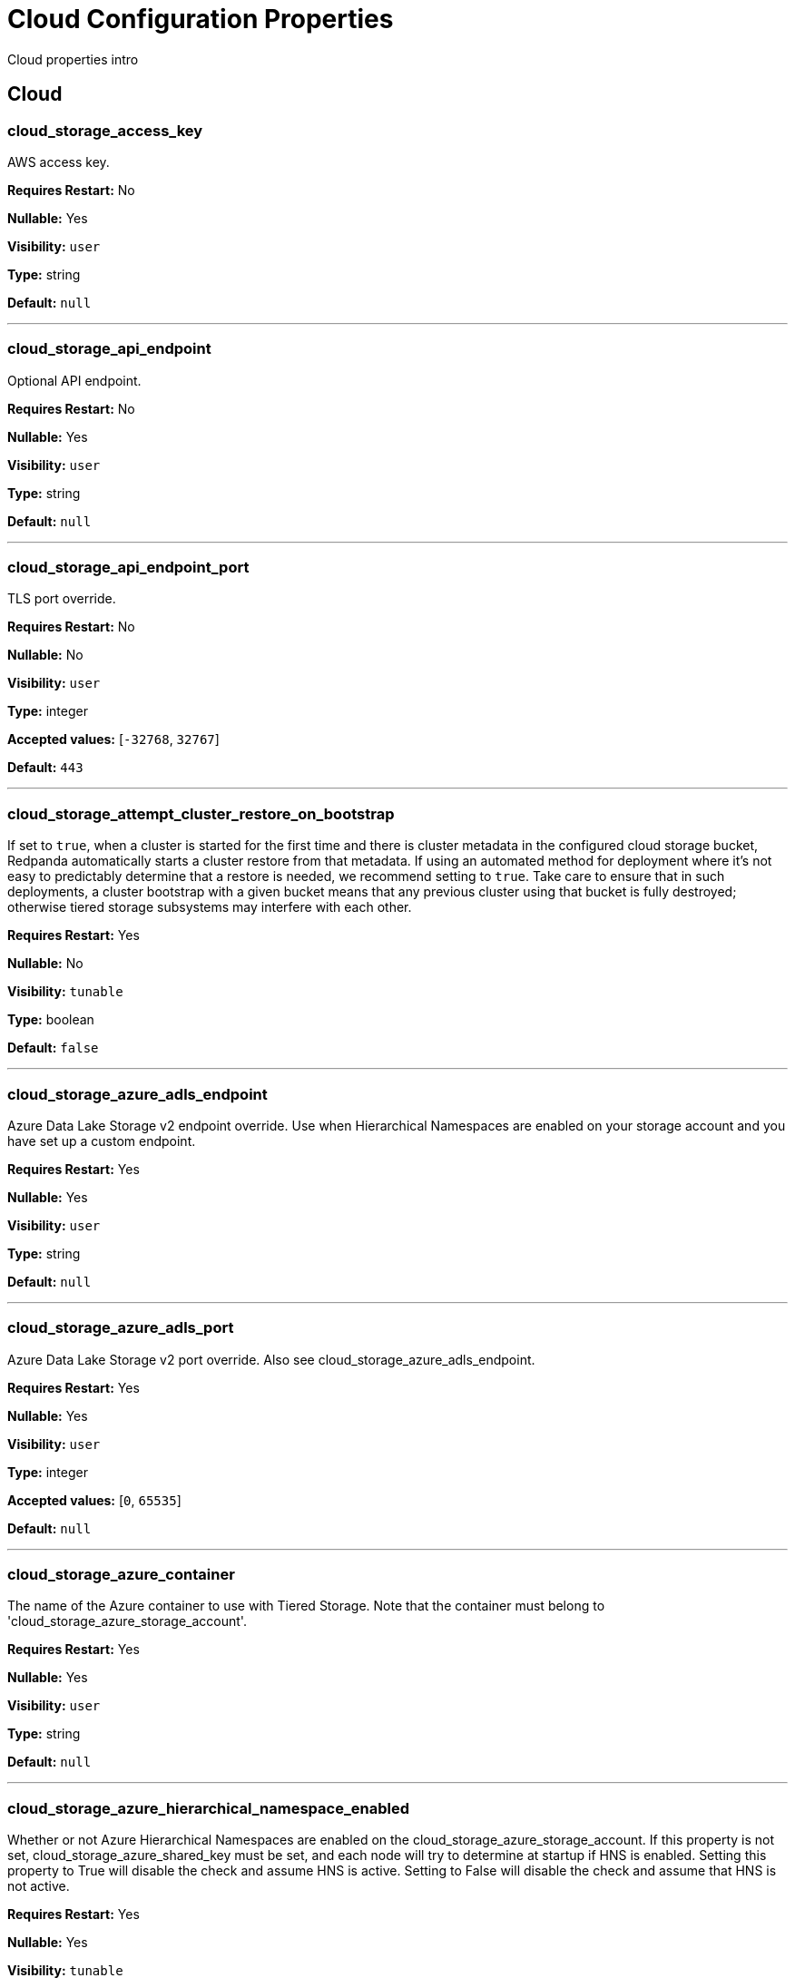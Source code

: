 = Cloud Configuration Properties 
:description: Cloud configuration properties list. 

Cloud properties intro

== Cloud

=== cloud_storage_access_key

AWS access key.

*Requires Restart:* No

*Nullable:* Yes

*Visibility:* `user`

*Type:* string

*Default:* `null`

---

=== cloud_storage_api_endpoint

Optional API endpoint.

*Requires Restart:* No

*Nullable:* Yes

*Visibility:* `user`

*Type:* string

*Default:* `null`

---

=== cloud_storage_api_endpoint_port

TLS port override.

*Requires Restart:* No

*Nullable:* No

*Visibility:* `user`

*Type:* integer

*Accepted values:* [`-32768`, `32767`]

*Default:* `443`

---

=== cloud_storage_attempt_cluster_restore_on_bootstrap

If set to `true`, when a cluster is started for the first time and there is cluster metadata in the configured cloud storage bucket, Redpanda automatically starts a cluster restore from that metadata. If using an automated method for deployment where it's not easy to predictably determine that a restore is needed, we recommend setting to `true`. Take care to ensure that in such deployments, a cluster bootstrap with a given bucket means that any previous cluster using that bucket is fully destroyed; otherwise tiered storage subsystems may interfere with each other.

*Requires Restart:* Yes

*Nullable:* No

*Visibility:* `tunable`

*Type:* boolean

*Default:* `false`

---

=== cloud_storage_azure_adls_endpoint

Azure Data Lake Storage v2 endpoint override. Use when Hierarchical Namespaces are enabled on your storage account and you have set up a custom endpoint.

*Requires Restart:* Yes

*Nullable:* Yes

*Visibility:* `user`

*Type:* string

*Default:* `null`

---

=== cloud_storage_azure_adls_port

Azure Data Lake Storage v2 port override. Also see cloud_storage_azure_adls_endpoint.

*Requires Restart:* Yes

*Nullable:* Yes

*Visibility:* `user`

*Type:* integer

*Accepted values:* [`0`, `65535`]

*Default:* `null`

---

=== cloud_storage_azure_container

The name of the Azure container to use with Tiered Storage. Note that the container must belong to 'cloud_storage_azure_storage_account'.

*Requires Restart:* Yes

*Nullable:* Yes

*Visibility:* `user`

*Type:* string

*Default:* `null`

---

=== cloud_storage_azure_hierarchical_namespace_enabled

Whether or not Azure Hierarchical Namespaces are enabled on the cloud_storage_azure_storage_account. If this property is not set, cloud_storage_azure_shared_key must be set, and each node will try to determine at startup if HNS is enabled. Setting this property to True will disable the check and assume HNS is active. Setting to False will disable the check and assume that HNS is not active.

*Requires Restart:* Yes

*Nullable:* Yes

*Visibility:* `tunable`

*Type:* boolean

*Default:* `null`

---

=== cloud_storage_azure_managed_identity_id

The managed identity ID to use with Azure Managed Identities. This takes affect when the cloud_storage_credential_source configuration option is set to azure_vm_instance_metadata.

*Requires Restart:* No

*Nullable:* Yes

*Visibility:* `user`

*Type:* string

*Default:* `null`

---

=== cloud_storage_azure_shared_key

The shared key to be used for Azure Shared Key authentication with the configured Azure storage account (see 'cloud_storage_azure_storage_account)'. Note that Redpanda expects this string to be Base64 encoded.

*Requires Restart:* No

*Nullable:* Yes

*Visibility:* `user`

*Type:* string

*Default:* `null`

---

=== cloud_storage_azure_storage_account

The name of the Azure storage account to use with Tiered Storage.

*Requires Restart:* Yes

*Nullable:* Yes

*Visibility:* `user`

*Type:* string

*Default:* `null`

---

=== cloud_storage_backend

Optional cloud storage backend variant used to select API capabilities. If not supplied, will be inferred from other configuration parameters.

*Requires Restart:* Yes

*Nullable:* No

*Visibility:* `user`

*Default:* `model::cloud_storage_backend::unknown`

---

=== cloud_storage_background_jobs_quota

The number of total requests that the cloud storage background jobs are allowed to make during one background housekeeping run. This is a per shard limit.

*Requires Restart:* No

*Nullable:* No

*Visibility:* `tunable`

*Type:* integer

*Accepted values:* [`-2147483648`, `2147483647`]

*Default:* `5000`

---

=== cloud_storage_bucket

AWS bucket that should be used to store data.

*Requires Restart:* No

*Nullable:* Yes

*Visibility:* `user`

*Type:* string

*Default:* `null`

---

=== cloud_storage_cache_check_interval_ms

Minimum time between trims of tiered storage cache.  If a fetch operation requires trimming the cache, and the most recent trim was within this period, then trimming will be delayed until this period has elapsed.

*Requires Restart:* No

*Nullable:* No

*Visibility:* `tunable`

*Type:* integer

*Accepted values:* [`-17592186044416`, `17592186044415`]

*Default:* `5s`

---

=== cloud_storage_cache_chunk_size

Size of chunks of segments downloaded into cloud storage cache. Reduces space usage by only downloading the necessary chunk from a segment.

*Requires Restart:* Yes

*Nullable:* No

*Visibility:* `tunable`

*Type:* integer

*Accepted values:* [`0`, `18446744073709551615`]

*Default:* `16777216`

---

=== cloud_storage_cache_directory

Directory for archival cache. Should be present when `cloud_storage_enabled` is present.

*Requires Restart:* Yes

*Nullable:* Yes

*Visibility:* `user`

*Type:* string

*Default:* `null`

---

=== cloud_storage_cache_max_objects

Maximum number of objects that may be held in the tiered storage cache.  This applies simultaneously with `cloud_storage_cache_size`, and which ever limit is hit first will drive trimming of the cache.

*Requires Restart:* No

*Nullable:* No

*Visibility:* `tunable`

*Type:* integer

*Accepted values:* [`0`, `4294967295`]

*Default:* `100000`

---

=== cloud_storage_cache_num_buckets

Divide cloud storage cache across specified number of buckets. This only works for objects with randomized prefixes. The names will not be changed if the value is set to zero.

*Requires Restart:* No

*Nullable:* No

*Visibility:* `tunable`

*Type:* integer

*Accepted values:* [`0`, `4294967295`]

*Default:* `0`

---

=== cloud_storage_cache_size

Max size of archival cache.

*Requires Restart:* No

*Nullable:* No

*Visibility:* `user`

*Type:* integer

*Accepted values:* [`0`, `18446744073709551615`]

*Default:* `0`

---

=== cloud_storage_cache_size_percent

The maximum size of the archival cache as a percentage of unreserved disk space (see disk_reservation_percent). The default value for this option is tuned for a shared disk configuration. When using a dedicated cache disk consider increasing the value.

*Requires Restart:* No

*Nullable:* Yes

*Visibility:* `user`

*Type:* number

*Default:* `20.0`

---

=== cloud_storage_cache_trim_carryover_bytes

The cache performs a recursive directory inspection during the cache trim. The information obtained during the inspection can be carried over to the next trim operation. This parameter sets a limit on the memory occupied by objects that can be carried over from one trim to next, and allows cache to quickly unblock readers before starting the directory inspection.

*Requires Restart:* No

*Nullable:* No

*Visibility:* `tunable`

*Type:* integer

*Accepted values:* [`0`, `4294967295`]

*Default:* `262144`

---

=== cloud_storage_cache_trim_threshold_percent_objects

Trim is triggered when the cache reaches this percent of the maximum object count. If this is unset, the default behavioris to start trim when the cache is about 100\% full.

*Requires Restart:* No

*Nullable:* Yes

*Visibility:* `tunable`

*Type:* number

*Default:* `null`

---

=== cloud_storage_cache_trim_threshold_percent_size

Trim is triggered when the cache reaches this percent of the maximum cache size. If this is unset, the default behavioris to start trim when the cache is about 100\% full.

*Requires Restart:* No

*Nullable:* Yes

*Visibility:* `tunable`

*Type:* number

*Default:* `null`

---

=== cloud_storage_cache_trim_walk_concurrency

The maximum number of concurrent tasks launched for directory walk during cache trimming. A higher number allows cache trimming to run faster but can cause latency spikes due to increased pressure on I/O subsystem and syscall threads.

*Requires Restart:* No

*Nullable:* No

*Visibility:* `tunable`

*Type:* integer

*Accepted values:* [`0`, `65535`]

*Default:* `1`

---

=== cloud_storage_chunk_eviction_strategy

Selects a strategy for evicting unused cache chunks.

*Requires Restart:* No

*Nullable:* No

*Visibility:* `tunable`

*Default:* `model::cloud_storage_chunk_eviction_strategy::eager`

---

=== cloud_storage_chunk_prefetch

Number of chunks to prefetch ahead of every downloaded chunk.

*Requires Restart:* No

*Nullable:* No

*Visibility:* `tunable`

*Type:* integer

*Accepted values:* [`0`, `65535`]

*Default:* `0`

---

=== cloud_storage_cluster_metadata_num_consumer_groups_per_upload

Number of groups to upload in a single snapshot object during consumer offsets upload. Setting a lower value will mean a larger number of smaller snapshots are uploaded.

*Requires Restart:* No

*Nullable:* No

*Visibility:* `tunable`

*Type:* integer

*Default:* `1000`

---

=== cloud_storage_cluster_metadata_retries

Number of attempts metadata operations may be retried.

*Requires Restart:* Yes

*Nullable:* No

*Visibility:* `tunable`

*Type:* integer

*Accepted values:* [`-32768`, `32767`]

*Default:* `5`

---

=== cloud_storage_cluster_metadata_upload_interval_ms

Time interval to wait between cluster metadata uploads.

*Requires Restart:* No

*Nullable:* No

*Visibility:* `tunable`

*Type:* integer

*Accepted values:* [`-17592186044416`, `17592186044415`]

*Default:* `1h`

---

=== cloud_storage_cluster_metadata_upload_timeout_ms

Timeout for cluster metadata uploads.

*Requires Restart:* No

*Nullable:* No

*Visibility:* `tunable`

*Type:* integer

*Accepted values:* [`-17592186044416`, `17592186044415`]

*Default:* `60s`

---

=== cloud_storage_credentials_host

The hostname to connect to for retrieving role based credentials. Derived from cloud_storage_credentials_source if not set. Only required when using IAM role based access.

*Requires Restart:* Yes

*Nullable:* Yes

*Visibility:* `tunable`

*Type:* string

*Default:* `null`

---

=== cloud_storage_credentials_source

The source of credentials to connect to cloud services.

*Requires Restart:* Yes

*Nullable:* No

*Visibility:* `user`

*Default:* `model::cloud_credentials_source::config_file`

---

=== cloud_storage_crl_file

Path to certificate revocation list for cloud_storage_trust_file.

*Requires Restart:* No

*Nullable:* Yes

*Visibility:* `user`

*Type:* string

*Default:* `null`

---

=== cloud_storage_disable_archiver_manager

Use legacy upload mode and do not start archiver_manager.

*Requires Restart:* Yes

*Nullable:* No

*Visibility:* `user`

*Type:* boolean

*Default:* `true`

---

=== cloud_storage_disable_chunk_reads

Disable chunk reads and switch back to legacy mode where full segments are downloaded.

*Requires Restart:* No

*Nullable:* No

*Visibility:* `tunable`

*Type:* boolean

*Default:* `false`

---

=== cloud_storage_disable_metadata_consistency_checks

Disable all metadata consistency checks. This will allow redpanda to replay logs with inconsistent tiered-storage metadata. Normally, this option should be disabled.

*Requires Restart:* No

*Nullable:* No

*Visibility:* `tunable`

*Type:* boolean

*Default:* `true`

---

=== cloud_storage_disable_read_replica_loop_for_tests

Begins the read replica sync loop in tiered-storage-enabled topic partitions. The property exists to simplify testing and shouldn't be set in production.

*Requires Restart:* No

*Nullable:* No

*Visibility:* `tunable`

*Type:* boolean

*Default:* `false`

---

=== cloud_storage_disable_tls

Disable TLS for all S3 connections.

*Requires Restart:* No

*Nullable:* No

*Visibility:* `user`

*Type:* boolean

*Default:* `false`

---

=== cloud_storage_disable_upload_consistency_checks

Disable all upload consistency checks. This will allow redpanda to upload logs with gaps and replicate metadata with consistency violations. Normally, this options should be disabled.

*Requires Restart:* No

*Nullable:* No

*Visibility:* `tunable`

*Type:* boolean

*Default:* `false`

---

=== cloud_storage_disable_upload_loop_for_tests

Begins the upload loop in tiered-storage-enabled topic partitions. The property exists to simplify testing and shouldn't be set in production.

*Requires Restart:* No

*Nullable:* No

*Visibility:* `tunable`

*Type:* boolean

*Default:* `false`

---

=== cloud_storage_enable_compacted_topic_reupload

Enable re-uploading data for compacted topics.

*Requires Restart:* No

*Nullable:* No

*Visibility:* `tunable`

*Type:* boolean

*Default:* `true`

---

=== cloud_storage_enable_remote_read

Default remote read config value for new topics.

*Requires Restart:* No

*Nullable:* No

*Visibility:* `tunable`

*Type:* boolean

*Default:* `false`

---

=== cloud_storage_enable_remote_write

Default remote write value for new topics.

*Requires Restart:* No

*Nullable:* No

*Visibility:* `tunable`

*Type:* boolean

*Default:* `false`

---

=== cloud_storage_enable_scrubbing

Enable scrubbing of cloud storage partitions. The scrubber validates the integrity of data and metadata uploaded to cloud storage.

*Requires Restart:* No

*Nullable:* No

*Visibility:* `tunable`

*Type:* boolean

*Default:* `false`

---

=== cloud_storage_enable_segment_merging

Enables adjacent segment merging. The segments are reuploaded if there is an opportunity for that and if it will improve the tiered-storage performance.

*Requires Restart:* No

*Nullable:* No

*Visibility:* `tunable`

*Type:* boolean

*Default:* `true`

---

=== cloud_storage_enabled

Enable archival storage.

*Requires Restart:* No

*Nullable:* No

*Visibility:* `user`

*Type:* boolean

*Default:* `false`

---

=== cloud_storage_full_scrub_interval_ms

Time interval between a final scrub and thte next scrub.

*Requires Restart:* No

*Nullable:* No

*Visibility:* `tunable`

*Type:* integer

*Accepted values:* [`-17592186044416`, `17592186044415`]

*Default:* `12h`

---

=== cloud_storage_garbage_collect_timeout_ms

Timeout for running the cloud storage garbage collection (ms).

*Requires Restart:* No

*Nullable:* No

*Visibility:* `tunable`

*Type:* integer

*Accepted values:* [`-17592186044416`, `17592186044415`]

*Default:* `30s`

---

=== cloud_storage_graceful_transfer_timeout_ms

Time limit on waiting for uploads to complete before a leadership transfer.  If this is null, leadership transfers will proceed without waiting.

*Requires Restart:* No

*Nullable:* Yes

*Visibility:* `tunable`

*Type:* integer

*Accepted values:* [`-17592186044416`, `17592186044415`]

*Default:* `5s`

---

=== cloud_storage_housekeeping_interval_ms

Interval for cloud storage housekeeping tasks.

*Requires Restart:* No

*Nullable:* No

*Visibility:* `tunable`

*Type:* integer

*Accepted values:* [`-17592186044416`, `17592186044415`]

*Default:* `5min`

---

=== cloud_storage_hydrated_chunks_per_segment_ratio

The maximum number of chunks per segment that can be hydrated at a time. Above this number, unused chunks will be trimmed.

*Requires Restart:* No

*Nullable:* No

*Visibility:* `tunable`

*Type:* number

*Default:* `0.7`

---

=== cloud_storage_hydration_timeout_ms

Duration to wait for a hydration request to be fulfilled, if hydration is not completed within this time, the consumer will be notified with a timeout error.

*Requires Restart:* No

*Nullable:* No

*Visibility:* `tunable`

*Type:* integer

*Accepted values:* [`-17592186044416`, `17592186044415`]

*Default:* `600s`

---

=== cloud_storage_idle_threshold_rps

The cloud storage request rate threshold for idle state detection. If the average request rate for the configured period is lower than this threshold the cloud storage is considered being idle.

*Requires Restart:* No

*Nullable:* No

*Visibility:* `tunable`

*Type:* number

*Default:* `10.0`

---

=== cloud_storage_idle_timeout_ms

Timeout used to detect idle state of the cloud storage API. If the average cloud storage request rate is below this threshold for a configured amount of time the cloud storage is considered idle and the housekeeping jobs are started.

*Requires Restart:* No

*Nullable:* No

*Visibility:* `tunable`

*Type:* integer

*Accepted values:* [`-17592186044416`, `17592186044415`]

*Default:* `10s`

---

=== cloud_storage_initial_backoff_ms

Initial backoff time for exponential backoff algorithm (ms).

*Requires Restart:* No

*Nullable:* No

*Visibility:* `tunable`

*Type:* integer

*Accepted values:* [`-17592186044416`, `17592186044415`]

*Default:* `100ms`

---

=== cloud_storage_manifest_cache_size

Amount of memory that can be used to handle tiered-storage metadata.

*Requires Restart:* No

*Nullable:* No

*Visibility:* `tunable`

*Type:* integer

*Default:* `1048576`

---

=== cloud_storage_manifest_cache_ttl_ms

The time interval that determines how long the materialized manifest can stay in cache under contention. This parameter is used for performance tuning. When the spillover manifest is materialized and stored in cache and the cache needs to evict it it will use 'cloud_storage_materialized_manifest_ttl_ms' value as a timeout. The cursor that uses the spillover manifest uses this value as a TTL interval after which it stops referencing the manifest making it available for eviction. This only affects spillover manifests under contention.

*Requires Restart:* No

*Nullable:* No

*Visibility:* `tunable`

*Type:* integer

*Accepted values:* [`-17592186044416`, `17592186044415`]

*Default:* `10s`

---

=== cloud_storage_manifest_max_upload_interval_sec

Wait at least this long between partition manifest uploads. Actual time between uploads may be greater than this interval. If this is null, metadata will be updated after each segment upload.

*Requires Restart:* No

*Nullable:* Yes

*Visibility:* `tunable`

*Type:* integer

*Accepted values:* [`-17179869184`, `17179869183`]

*Default:* `60s`

---

=== cloud_storage_manifest_upload_timeout_ms

Manifest upload timeout (ms).

*Requires Restart:* No

*Nullable:* No

*Visibility:* `tunable`

*Type:* integer

*Accepted values:* [`-17592186044416`, `17592186044415`]

*Default:* `10s`

---

=== cloud_storage_max_concurrent_hydrations_per_shard

Maximum concurrent segment hydrations of remote data per CPU core.  If unset, value of `cloud_storage_max_connections / 2` is used, which means that half of available S3 bandwidth could be used to download data from S3. If the cloud storage cache is empty every new segment reader will require a download. This will lead to 1:1 mapping between number of partitions scanned by the fetch request and number of parallel downloads. If this value is too large the downloads can affect other workloads. In case of any problem caused by the tiered-storage reads this value can be lowered. This will only affect segment hydrations (downloads) but won't affect cached segments. If fetch request is reading from the tiered-storage cache its concurrency will only be limited by available memory.

*Requires Restart:* No

*Nullable:* Yes

*Visibility:* `tunable`

*Type:* integer

*Accepted values:* [`0`, `4294967295`]

*Default:* `null`

---

=== cloud_storage_max_connection_idle_time_ms

Max https connection idle time (ms).

*Requires Restart:* No

*Nullable:* No

*Visibility:* `tunable`

*Type:* integer

*Accepted values:* [`-17592186044416`, `17592186044415`]

*Default:* `5s`

---

=== cloud_storage_max_connections

Max number of simultaneous connections to S3 per shard (includes connections used for both uploads and downloads).

*Requires Restart:* No

*Nullable:* No

*Visibility:* `user`

*Type:* integer

*Accepted values:* [`-32768`, `32767`]

*Default:* `20`

---

=== cloud_storage_max_segment_readers_per_shard

Maximum concurrent I/O cursors of materialized remote segments per CPU core.  If unset, value of `topic_partitions_per_shard` is used, i.e. one segment reader per partition if the shard is at its maximum partition capacity.  These readers are cachedacross Kafka consume requests and store a readahead buffer.

*Requires Restart:* No

*Nullable:* Yes

*Visibility:* `tunable`

*Type:* integer

*Accepted values:* [`0`, `4294967295`]

*Default:* `null`

---

=== cloud_storage_max_segments_pending_deletion_per_partition

The per-partition limit for the number of segments pending deletion from the cloud. Segments can be deleted due to retention or compaction. If this limit is breached and deletion fails, then segments will be orphaned in the cloud and will have to be removed manually.

*Requires Restart:* No

*Nullable:* No

*Visibility:* `tunable`

*Type:* integer

*Default:* `5000`

---

=== cloud_storage_max_throughput_per_shard

Max throughput used by tiered-storage per shard in bytes per second. This value is an upper bound of the throughput available to the tiered-storage subsystem. This parameter is intended to be used as a safeguard and in tests when we need to set precise throughput value independent of actual storage media. Please use 'cloud_storage_throughput_limit_percent' instead of this parameter in the production environment.

*Requires Restart:* No

*Nullable:* Yes

*Visibility:* `tunable`

*Type:* integer

*Default:* `1073741824`

---

=== cloud_storage_metadata_sync_timeout_ms

Timeout for SI metadata synchronization.

*Requires Restart:* No

*Nullable:* No

*Visibility:* `tunable`

*Type:* integer

*Accepted values:* [`-17592186044416`, `17592186044415`]

*Default:* `10s`

---

=== cloud_storage_min_chunks_per_segment_threshold

The minimum number of chunks per segment for trimming to be enabled. If the number of chunks in a segment is below this threshold, the segment is small enough that all chunks in it can be hydrated at any given time.

*Requires Restart:* No

*Nullable:* No

*Visibility:* `tunable`

*Type:* integer

*Accepted values:* [`0`, `18446744073709551615`]

*Default:* `5`

---

=== cloud_storage_partial_scrub_interval_ms

Time interval between two partial scrubs of the same partition.

*Requires Restart:* No

*Nullable:* No

*Visibility:* `tunable`

*Type:* integer

*Accepted values:* [`-17592186044416`, `17592186044415`]

*Default:* `1h`

---

=== cloud_storage_readreplica_manifest_sync_timeout_ms

Timeout to check if new data is available for partition in S3 for read replica.

*Requires Restart:* No

*Nullable:* No

*Visibility:* `tunable`

*Type:* integer

*Accepted values:* [`-17592186044416`, `17592186044415`]

*Default:* `30s`

---

=== cloud_storage_recovery_temporary_retention_bytes_default

Retention in bytes for topics created during automated recovery.

*Requires Restart:* No

*Nullable:* No

*Visibility:* `tunable`

*Type:* integer

*Default:* `1073741824`

---

=== cloud_storage_recovery_topic_validation_depth

Number of segment metadata to validate, from newest to oldest, when `cloud_storage_recovery_topic_validation_mode` is `check_manifest_and_segment_metadata`.

*Requires Restart:* No

*Nullable:* No

*Visibility:* `tunable`

*Type:* integer

*Accepted values:* [`0`, `4294967295`]

*Default:* `10`

---

=== cloud_storage_recovery_topic_validation_mode

Validation mode performed before recovering a topic from cloud storage.

*Requires Restart:* No

*Nullable:* No

*Visibility:* `tunable`

*Default:* `model::recovery_validation_mode::check_manifest_existence`

---

=== cloud_storage_region

AWS region that houses the bucket used for storage.

*Requires Restart:* No

*Nullable:* Yes

*Visibility:* `user`

*Type:* string

*Default:* `null`

---

=== cloud_storage_roles_operation_timeout_ms

Timeout for IAM role related operations (ms).

*Requires Restart:* No

*Nullable:* No

*Visibility:* `tunable`

*Type:* integer

*Accepted values:* [`-17592186044416`, `17592186044415`]

*Default:* `30s`

---

=== cloud_storage_scrubbing_interval_jitter_ms

Jitter applied to the cloud storage scrubbing interval.

*Requires Restart:* No

*Nullable:* No

*Visibility:* `tunable`

*Type:* integer

*Accepted values:* [`-17592186044416`, `17592186044415`]

*Default:* `10min`

---

=== cloud_storage_secret_key

AWS secret key.

*Requires Restart:* No

*Nullable:* Yes

*Visibility:* `user`

*Type:* string

*Default:* `null`

---

=== cloud_storage_segment_max_upload_interval_sec

Time that segment can be kept locally without uploading it to the remote storage (sec).

*Requires Restart:* No

*Nullable:* Yes

*Visibility:* `tunable`

*Type:* integer

*Accepted values:* [`-17179869184`, `17179869183`]

*Default:* `1h`

---

=== cloud_storage_segment_size_min

Smallest acceptable segment size in the cloud storage. Default: cloud_storage_segment_size_target/2.

*Requires Restart:* No

*Nullable:* Yes

*Visibility:* `tunable`

*Type:* integer

*Default:* `null`

---

=== cloud_storage_segment_size_target

Desired segment size in the cloud storage. Default: segment.bytes.

*Requires Restart:* No

*Nullable:* Yes

*Visibility:* `tunable`

*Type:* integer

*Default:* `null`

---

=== cloud_storage_segment_upload_timeout_ms

Log segment upload timeout (ms).

*Requires Restart:* No

*Nullable:* No

*Visibility:* `tunable`

*Type:* integer

*Accepted values:* [`-17592186044416`, `17592186044415`]

*Default:* `30s`

---

=== cloud_storage_spillover_manifest_max_segments

Maximum number of elements in the spillover manifest that can be offloaded to the cloud storage. This property is similar to 'cloud_storage_spillover_manifest_size' but it triggers spillover based on number of segments instead of the size of the manifest in bytes. The property exists to simplify testing and shouldn't be set in the production environment.

*Requires Restart:* No

*Nullable:* Yes

*Visibility:* `tunable`

*Type:* integer

*Default:* `null`

---

=== cloud_storage_spillover_manifest_size

The size of the manifest which can be offloaded to the cloud. If the size of the local manifest stored in redpanda exceeds cloud_storage_spillover_manifest_size x2 the spillover mechanism will split the manifest into two parts and one of them will be uploaded to S3.

*Requires Restart:* No

*Nullable:* Yes

*Visibility:* `tunable`

*Type:* integer

*Default:* `65536`

---

=== cloud_storage_throughput_limit_percent

Max throughput used by tiered-storage per node expressed as a percentage of the disk bandwidth. If the server has several disks Redpanda will take into account only the one which is used to store tiered-storage cache. Note that even if the tiered-storage is allowed to use full bandwidth of the disk (100%) it won't necessary use it in full. The actual usage depend on your workload and the state of the tiered-storage cache. This parameter is a safeguard that prevents tiered-storage from using too many system resources and not a performance tuning knob.

*Requires Restart:* No

*Nullable:* Yes

*Visibility:* `tunable`

*Type:* integer

*Default:* `50`

---

=== cloud_storage_topic_purge_grace_period_ms

Grace period during which the purger will refuse to purge the topic.

*Requires Restart:* No

*Nullable:* No

*Visibility:* `tunable`

*Type:* integer

*Accepted values:* [`-17592186044416`, `17592186044415`]

*Default:* `30s`

---

=== cloud_storage_trust_file

Path to certificate that should be used to validate server certificate during TLS handshake.

*Requires Restart:* No

*Nullable:* Yes

*Visibility:* `user`

*Type:* string

*Default:* `null`

---

=== cloud_storage_upload_ctrl_d_coeff

Derivative coefficient for upload PID controller.

*Requires Restart:* No

*Nullable:* No

*Visibility:* `tunable`

*Type:* number

*Default:* `0.0`

---

=== cloud_storage_upload_ctrl_max_shares

Maximum number of IO and CPU shares that archival upload can use.

*Requires Restart:* No

*Nullable:* No

*Visibility:* `tunable`

*Type:* integer

*Accepted values:* [`-32768`, `32767`]

*Default:* `1000`

---

=== cloud_storage_upload_ctrl_min_shares

Minimum number of IO and CPU shares that archival upload can use.

*Requires Restart:* No

*Nullable:* No

*Visibility:* `tunable`

*Type:* integer

*Accepted values:* [`-32768`, `32767`]

*Default:* `100`

---

=== cloud_storage_upload_ctrl_p_coeff

Proportional coefficient for upload PID controller.

*Requires Restart:* No

*Nullable:* No

*Visibility:* `tunable`

*Type:* number

*Default:* `-2.0`

---

=== cloud_storage_upload_loop_initial_backoff_ms

Initial backoff interval when there is nothing to upload for a partition (ms).

*Requires Restart:* No

*Nullable:* No

*Visibility:* `tunable`

*Type:* integer

*Accepted values:* [`-17592186044416`, `17592186044415`]

*Default:* `100ms`

---

=== cloud_storage_upload_loop_max_backoff_ms

Max backoff interval when there is nothing to upload for a partition (ms).

*Requires Restart:* No

*Nullable:* No

*Visibility:* `tunable`

*Type:* integer

*Accepted values:* [`-17592186044416`, `17592186044415`]

*Default:* `10s`

---

=== cloud_storage_url_style

Specifies the addressing style to use for Amazon S3 requests. This configuration determines how S3 bucket URLs are formatted. You can choose between: `virtual_host`, (e.g. `<bucket-name>.s3.amazonaws.com`), `path`, (e.g. `s3.amazonaws.com/<bucket-name>`), and `null`. Path style is supported for backward compatibility with legacy systems. When this property is not set (`null`), the client tries to use `virtual_host` addressing. If the initial request fails, the client automatically tries the `path` style. If neither addressing style works, Redpanda terminates the startup, requiring manual configuration to proceed.

*Requires Restart:* Yes

*Nullable:* Yes

*Visibility:* `user`

*Default:* `null`

---

